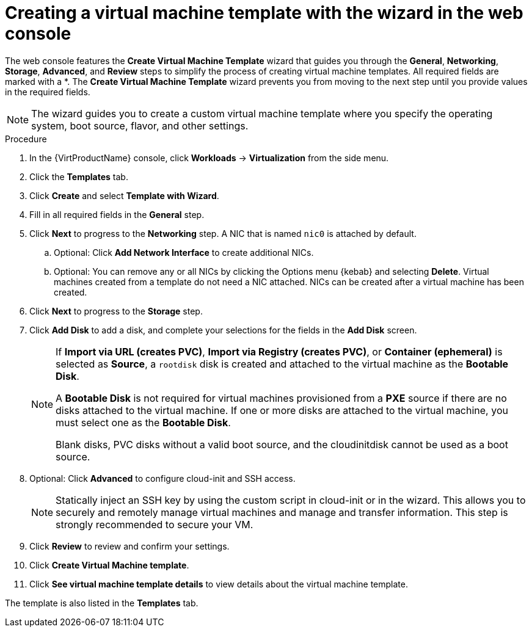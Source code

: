 // Module included in the following assemblies:
//
// * virt/vm_templates/virt-creating-vm-template.adoc

:_content-type: PROCEDURE
[id="virt-creating-template-wizard-web_{context}"]
= Creating a virtual machine template with the wizard in the web console

The web console features the *Create Virtual Machine Template* wizard that guides you through the *General*, *Networking*, *Storage*, *Advanced*, and *Review* steps to simplify the process of creating virtual machine templates. All required fields are marked with a ++*++. The *Create Virtual Machine Template* wizard prevents you from moving to the next step until you provide values in the required fields.

[NOTE]
====
The wizard guides you to create a custom virtual machine template where you specify the operating system, boot source, flavor, and other settings.
====

.Procedure

. In the {VirtProductName} console, click *Workloads* -> *Virtualization* from the side menu.

. Click the *Templates* tab.

. Click *Create* and select *Template with Wizard*.

. Fill in all required fields in the *General* step.

. Click *Next* to progress to the *Networking* step. A NIC that is named `nic0` is attached by default.

.. Optional: Click *Add Network Interface* to create additional NICs.

.. Optional: You can remove any or all NICs by clicking the Options menu {kebab} and selecting *Delete*. Virtual machines created from a template do not need a NIC attached. NICs can be created after a virtual machine has been created.

. Click *Next* to progress to the *Storage* step.

. Click *Add Disk* to add a disk, and complete your selections for the fields in the *Add Disk* screen.
+
[NOTE]
====
If *Import via URL (creates PVC)*, *Import via Registry (creates PVC)*, or *Container (ephemeral)* is selected as *Source*, a `rootdisk` disk is created and attached to the virtual machine as the *Bootable Disk*.

A *Bootable Disk* is not required for virtual machines provisioned from a *PXE* source if there are no disks attached to the virtual machine. If one or more disks are attached to the virtual machine, you must select one as the *Bootable Disk*.

Blank disks, PVC disks without a valid boot source, and the cloudinitdisk cannot be used as a boot source.
====

. Optional: Click *Advanced* to configure cloud-init and SSH access.

+
[NOTE]
====
Statically inject an SSH key by using the custom script in cloud-init or in the wizard. This allows you to securely and remotely manage virtual machines and manage and transfer information. This step is strongly recommended to secure your VM. 
====

. Click *Review* to review and confirm your settings.

. Click *Create Virtual Machine template*.

. Click *See virtual machine template details* to view details about the virtual machine template.

The template is also listed in the *Templates* tab.
